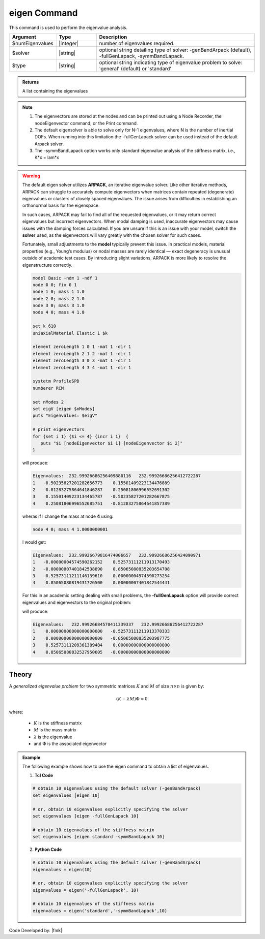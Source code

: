 .. _eigen:

eigen Command
*************

This command is used to perform the eigenvalue analysis.

.. function:: eigen <type> <$solver> $numEigenvalues

.. csv-table:: 
   :header: "Argument", "Type", "Description"
   :widths: 10, 10, 40
   
   $numEigenvalues, |integer|, number of eigenvalues required.
   $solver, |string|, "optional string detailing type of solver: -genBandArpack (default), -fullGenLapack, -symmBandLapack."
   $type, |string|, optional string indicating type of eigenvalue problem to solve: 'general' (default) or 'standard'

.. admonition:: Returns
   
   A list containing the eigenvalues


.. note::
   1.  The eigenvectors are stored at the nodes and can be printed out using a Node Recorder, the nodeEigenvector command, or the Print command.
   2.  The default eigensolver is able to solve only for N-1 eigenvalues, where N is the number of inertial DOFs. When running into this limitation the -fullGenLapack solver can be used instead of the default Arpack solver.
   3. The -symmBandLapack option works only standard eigenvalue analysis of the stiffness matrix, i.e., K*x = lam*x


.. warning::

   The default eigen solver utilizes **ARPACK**, an iterative eigenvalue solver. Like other iterative methods, ARPACK can struggle to accurately compute eigenvectors when matrices contain repeated (degenerate) eigenvalues or clusters of closely spaced eigenvalues. The issue arises from difficulties in establishing an orthonormal basis for the eigenspace.

   In such cases, ARPACK may fail to find all of the requested eigenvalues, or it may return correct eigenvalues but incorrect eigenvectors. When modal damping is used, inaccurate eigenvectors may cause issues with the damping forces calculated. If you are unsure if this is an issue with your model, switch the **solver** used, as the eigenvectors will vary greatly with the chosen solver for such cases.

   Fortunately, small adjustments to the **model** typically prevent this issue. In practical models, material properties (e.g., Young’s modulus) or nodal masses are rarely identical — exact degeneracy is unusual outside of academic test cases. By introducing slight variations, ARPACK is more likely to resolve the eigenstructure correctly. 


   .. code::

      model Basic -ndm 1 -ndf 1
      node 0 0; fix 0 1
      node 1 0; mass 1 1.0
      node 2 0; mass 2 1.0
      node 3 0; mass 3 1.0
      node 4 0; mass 4 1.0

      set k 610
      uniaxialMaterial Elastic 1 $k

      element zeroLength 1 0 1 -mat 1 -dir 1
      element zeroLength 2 1 2 -mat 1 -dir 1
      element zeroLength 3 0 3 -mat 1 -dir 1
      element zeroLength 4 3 4 -mat 1 -dir 1

      systetm ProfileSPD
      numberer RCM
      
      set nModes 2
      set eigV [eigen $nModes]
      puts "Eigenvalues: $eigV"

      # print eigenvectors
      for {set i 1} {$i <= 4} {incr i 1}  {
         puts "$i [nodeEigenvector $i 1] [nodeEigenvector $i 2]"
      }


   will produce:

   .. code::
      
      Eigenvalues:  232.99926686256409880116   232.99926686256412722287  
      1    0.50235827201282656773    0.15501409223134476889
      2    0.81283275864641846287    0.25081806996552691302
      3    0.15501409223134465787   -0.50235827201282667875
      4    0.25081806996552685751   -0.81283275864641857389
   
   wheras if I change the mass at node **4** using:

   .. code::
      
      node 4 0; mass 4 1.0000000001   

   I would get:
   
   .. code::

      Eigenvalues:  232.99926679816474006657   232.99926686256424090971  
      1   -0.00000004574590262152    0.52573111211913170493
      2   -0.00000007401842538890    0.85065080835203654708
      3    0.52573111211146139610    0.00000004574590273254
      4    0.85065080819431726500    0.00000007401842544441
   

   For this in an academic setting dealing with small problems, the **-fullGenLapack** option will provide correct eigenvalues and eigenvectors to the original problem:

   .. code::   
      set eigV [eigen $nModes]

   will produce:
   
   .. code::
      
      Eigenvalues:   232.99926684570411339337   232.99926686256412722287  
      1    0.00000000000000000000   -0.52573111211913370333
      2    0.00000000000000000000   -0.85065080835203987775
      3    0.52573111209361389484    0.00000000000000000000
      4    0.85065080832527950605   -0.00000000000000000000
      
Theory
^^^^^^
|  A *generalized eigenvalue problem* for two symmetric matrices :math:`K` and :math:`M` of size :math:`n \times n` is given by:

.. math::
   \left (K - \lambda M \right ) \Phi = 0

|  where:
   
   *  :math:`K` is the stiffness matrix
   *  :math:`M` is the mass matrix
   *  :math:`\lambda` is the eigenvalue
   *  and :math:`\Phi` is the associated eigenvector

.. admonition:: Example
   
   The following example shows how to use the eigen command to obtain a list of eigenvalues.

   1. **Tcl Code**
   
   .. code:: tcl

      # obtain 10 eigenvalues using the default solver (-genBandArpack)
      set eigenvalues [eigen 10]
      
      # or, obtain 10 eigenvalues explicitly specifying the solver
      set eigenvalues [eigen -fullGenLapack 10]

      # obtain 10 eigenvalues of the stiffness matrix
      set eigenvalues [eigen standard -symmBandLapack 10]

   2. **Python Code**

   .. code:: python

      # obtain 10 eigenvalues using the default solver (-genBandArpack)
      eigenvalues = eigen(10)
      
      # or, obtain 10 eigenvalues explicitly specifying the solver
      eigenvalues = eigen('-fullGenLapack', 10)

      # obtain 10 eigenvalues of the stiffness matrix
      eigenvalues = eigen('standard','-symmBandLapack',10)

Code Developed by: |fmk|
